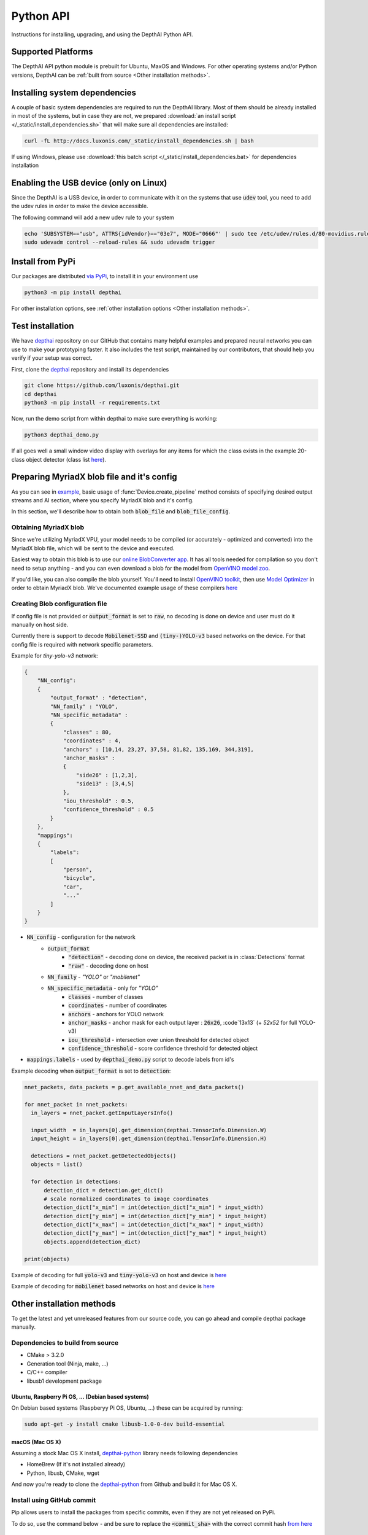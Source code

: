 Python API
==========

Instructions for installing, upgrading, and using the DepthAI Python API.

Supported Platforms
###################

The DepthAI API python module is prebuilt for Ubuntu, MaxOS and Windows.
For other operating systems and/or Python versions, DepthAI can be :ref:`built from source <Other installation methods>`.

Installing system dependencies
##############################

A couple of basic system dependencies are required to run the DepthAI library. Most of them should be already installed
in most of the systems, but in case they are not, we prepared :download:`an install script </_static/install_dependencies.sh>`
that will make sure all dependencies are installed:

.. code-block:: bash

  curl -fL http://docs.luxonis.com/_static/install_dependencies.sh | bash

If using Windows, please use :download:`this batch script </_static/install_dependencies.bat>` for dependencies installation

Enabling the USB device (only on Linux)
#######################################

Since the DepthAI is a USB device, in order to communicate with it on the systems that use :code:`udev` tool, you
need to add the udev rules in order to make the device accessible.

The following command will add a new udev rule to your system

.. code-block:: bash

  echo 'SUBSYSTEM=="usb", ATTRS{idVendor}=="03e7", MODE="0666"' | sudo tee /etc/udev/rules.d/80-movidius.rules
  sudo udevadm control --reload-rules && sudo udevadm trigger

Install from PyPi
#################

Our packages are distributed `via PyPi <https://pypi.org/project/depthai/>`_, to install it in your environment use

.. code-block:: bash

  python3 -m pip install depthai

For other installation options, see :ref:`other installation options <Other installation methods>`.

Test installation
#################

We have `depthai <https://github.com/luxonis/depthai>`_ repository on our GitHub that contains many helpful examples and
prepared neural networks you can use to make your prototyping faster. It also includes the test script, maintained by
our contributors, that should help you verify if your setup was correct.

First, clone the `depthai <https://github.com/luxonis/depthai>`_ repository and install its dependencies

.. code-block:: bash

  git clone https://github.com/luxonis/depthai.git
  cd depthai
  python3 -m pip install -r requirements.txt

Now, run the demo script from within depthai to make sure everything is working:

.. code-block:: bash

  python3 depthai_demo.py

If all goes well a small window video display with overlays for any items for which the class exists in the example
20-class object detector (class list `here <https://github.com/luxonis/depthai/blob/master/resources/nn/mobilenet-ssd/mobilenet-ssd.json#L22>`_).


Preparing MyriadX blob file and it's config
###########################################

As you can see in `example`_, basic usage of :func:`Device.create_pipeline` method consists of specifying desired output
streams and AI section, where you specify MyriadX blob and it's config.

In this section, we'll describe how to obtain both :code:`blob_file` and :code:`blob_file_config`.

Obtaining MyriadX blob
**********************

Since we're utilizing MyriadX VPU, your model needs to be compiled (or accurately - optimized and converted) into
the MyriadX blob file, which will be sent to the device and executed.

Easiest way to obtain this blob is to use our `online BlobConverter app <http://69.164.214.171:8083/>`_. It has all
tools needed for compilation so you don't need to setup anything - and you can even download a blob for the model
from `OpenVINO model zoo <https://github.com/openvinotoolkit/open_model_zoo>`_.

If you'd like, you can also compile the blob yourself. You'll need to install `OpenVINO toolkit <https://docs.openvinotoolkit.org/latest/index.html>`_,
then use `Model Optimizer <https://docs.openvinotoolkit.org/latest/openvino_docs_MO_DG_Deep_Learning_Model_Optimizer_DevGuide.html) and [Myriad Compiler](https://docs.openvinotoolkit.org/latest/openvino_inference_engine_tools_compile_tool_README.html#myriad_platform_option>`_
in order to obtain MyriadX blob.
We've documented example usage of these compilers `here <https://github.com/luxonis/depthai#conversion-of-existing-trained-models-into-intel-movidius-binary-format>`_

Creating Blob configuration file
********************************

If config file is not provided or :code:`output_format` is set to :code:`raw`, no decoding is done on device and user must do it manually on host side.

Currently there is support to decode :code:`Mobilenet-SSD` and :code:`(tiny-)YOLO-v3` based networks on the device.
For that config file is required with network specific parameters.

Example for `tiny-yolo-v3` network:

.. code-block:: json

  {
      "NN_config":
      {
          "output_format" : "detection",
          "NN_family" : "YOLO",
          "NN_specific_metadata" :
          {
              "classes" : 80,
              "coordinates" : 4,
              "anchors" : [10,14, 23,27, 37,58, 81,82, 135,169, 344,319],
              "anchor_masks" :
              {
                  "side26" : [1,2,3],
                  "side13" : [3,4,5]
              },
              "iou_threshold" : 0.5,
              "confidence_threshold" : 0.5
          }
      },
      "mappings":
      {
          "labels":
          [
              "person",
              "bicycle",
              "car",
              "..."
          ]
      }
  }


* :code:`NN_config` - configuration for the network
    * :code:`output_format`
        * :code:`"detection"` - decoding done on device, the received packet is in :class:`Detections` format
        * :code:`"raw"` - decoding done on host
    * :code:`NN_family` - `"YOLO"` or `"mobilenet"`
    * :code:`NN_specific_metadata` - only for `"YOLO"`
        * :code:`classes` - number of classes
        * :code:`coordinates` - number of coordinates
        * :code:`anchors` - anchors for YOLO network
        * :code:`anchor_masks` - anchor mask for each output layer : :code:`26x26`, :code`13x13` (+ `52x52` for full YOLO-v3)
        * :code:`iou_threshold` - intersection over union threshold for detected object
        * :code:`confidence_threshold` - score confidence threshold for detected object
* :code:`mappings.labels` - used by :code:`depthai_demo.py` script to decode labels from id's

Example decoding when :code:`output_format` is set to :code:`detection`:

.. code-block:: python

  nnet_packets, data_packets = p.get_available_nnet_and_data_packets()

  for nnet_packet in nnet_packets:
    in_layers = nnet_packet.getInputLayersInfo()

    input_width  = in_layers[0].get_dimension(depthai.TensorInfo.Dimension.W)
    input_height = in_layers[0].get_dimension(depthai.TensorInfo.Dimension.H)

    detections = nnet_packet.getDetectedObjects()
    objects = list()

    for detection in detections:
        detection_dict = detection.get_dict()
        # scale normalized coordinates to image coordinates
        detection_dict["x_min"] = int(detection_dict["x_min"] * input_width)
        detection_dict["y_min"] = int(detection_dict["y_min"] * input_height)
        detection_dict["x_max"] = int(detection_dict["x_max"] * input_width)
        detection_dict["y_max"] = int(detection_dict["y_max"] * input_height)
        objects.append(detection_dict)

  print(objects)

Example of decoding for full :code:`yolo-v3` and :code:`tiny-yolo-v3` on host and device is `here <https://github.com/luxonis/depthai/blob/develop/depthai_helpers/tiny_yolo_v3_handler.py>`_


Example of decoding for :code:`mobilenet` based networks on host and device is `here <https://github.com/luxonis/depthai/blob/develop/depthai_helpers/mobilenet_ssd_handler.py>`_


Other installation methods
##########################

To get the latest and yet unreleased features from our source code, you can go ahead and compile depthai package manually.

Dependencies to build from source
*********************************

- CMake > 3.2.0
- Generation tool (Ninja, make, ...)
- C/C++ compiler
- libusb1 development package

.. _raspbian:

Ubuntu, Raspberry Pi OS, ... (Debian based systems)
---------------------------------------------------

On Debian based systems (Raspberyy Pi OS, Ubuntu, ...) these can be acquired by running:

.. code-block:: bash

  sudo apt-get -y install cmake libusb-1.0-0-dev build-essential

macOS (Mac OS X)
----------------

Assuming a stock Mac OS X install, `depthai-python <https://github.com/luxonis/depthai-python>`_ library needs following dependencies

- HomeBrew (If it's not installed already)

  .. code-block:: bash
    /bin/bash -c "$(curl -fsSL https://raw.githubusercontent.com/Homebrew/install/master/install.sh)"

- Python, libusb, CMake, wget

  .. code-block:: bash
    brew install coreutils python3 cmake libusb wget

And now you're ready to clone the `depthai-python <https://github.com/luxonis/depthai-python>`_ from Github and build it for Mac OS X.

Install using GitHub commit
***************************

Pip allows users to install the packages from specific commits, even if they are not yet released on PyPi.

To do so, use the command below - and be sure to replace the :code:`<commit_sha>` with the correct commit hash `from here <https://github.com/luxonis/depthai-python/commits>`_

.. code-block:: bash
  python3 -m pip install git+https://github.com/luxonis/depthai-python.git@<commit_sha>

Using/Testing a Specific Branch/PR
**********************************

From time to time, it may be of interest to use a specific branch.  This may occur, for example,
because we have listened to your feature request and implemented a quick implementation in a branch.
Or it could be to get early access to a feature that is soaking in our :code:`develop` for stability purposes before being merged into :code:`main`.

So when working in the `depthai <https://github.com/luxonis/depthai>`_ repository, using a branch can be accomplished
with the following commands.  For this example, the :code:`branch` that we will try out is :code:`develop`
(which is the branch we use to soak new features before merging them into :code:`main`):

Prior to running the following, you can either clone the respository independently
(for not over-writing any of your local changes) or simply do a :code:`git pull` first.

.. code-block:: bash

  git checkout develop
  python3 -m pip install -U pip
  python3 -m pip install -r requirements.txt

Install from source
*******************

If desired, you can also install the package from the source code itself - it will allow you to make the changes
to the API and see them live in action.

To do so, first download the repository and then add the package to your python interpreter in development mode

.. code-block:: bash

  git clone https://github.com/luxonis/depthai-python.git
  cd depthai-python
  git submodule update --init --recursive
  python3 setup.py develop  # you may need to add sudo if using system interpreter instead of virtual environment

If you want to use other branch (e.g. :code:`develop`) than default (:code:`main`), you can do so by typing

.. code-block:: bash

  git checkout develop  # replace the "develop" with a desired branch name
  git submodule update --recursive
  python3 setup.py develop

Or, if you want to checkout a specific commit, type

.. code-block:: bash

  git checkout <commit_sha>
  git submodule update --recursive
  python3 setup.py develop


API Reference
#############

.. class:: Device
  :canonical: depthai.Device

  Represents the DepthAI device with the methods to interact with it.

  .. warning::

    Please be aware that all methods except :func:`get_available_streams` require :func:`create_pipeline` to be run first,


  .. _example:

  **Example**

  .. code-block:: python

    import depthai
    device = depthai.Device('', False)
    pipeline = device.create_pipeline(config={
        'streams': ['previewout', 'metaout'],
        'ai': {
            "blob_file": "/path/to/model.blob",
            "blob_file_config": "/path/to/config.json",
        },
    })


  **Methods**

  .. function:: __init__(device_id: str, usb2_mode: bool) -> Device

    Standard and recomended way to set up the object.

    **device_id** represents the USB port id that the device is connected to. If set to specific value (e.x. :code:`"1"`) it will
    look for the device in specific USB port, whereas if left empty - :code:`''` - it will look for the device on all ports.
    It's useful when we have more than one DepthAI devices connected and want to specify which one to use in the code

    **usb2_mode**, being :code:`True/False`, allows the DepthAI to communicate using USB2 protocol, not USB3. This lowers the
    throughput of the pipeline, but allows to use >1m USB cables for connection

  .. function:: __init__(cmd_file: str, device_id: str) -> Device
    :noindex:

    Development and debug way to initialize the DepthAI device.

    **cmd_file** is a path to firmware :code:`.cmd` file that will be loaded onto the device for boot.

    **device_id** represents the USB port id that the device is connected to. If set to specific value (e.x. :code:`"1"`) it will
    look for the device in specific USB port, whereas if left empty - :code:`''` - it will look for the device on all ports.
    It's useful when we have more than one DepthAI devices connected and want to specify which one to use in the code

  .. function:: create_pipeline(config: dict) -> depthai.CNNPipeline

    Initializes a DepthAI Pipeline, returning the created :code:`CNNPipeline` if successful and :code:`None` otherwise.

    **config(dict)** -  A :code:`dict` of pipeline configuration settings. Example key/values for the config:

    .. code-block:: python

      {
          # Possible streams:
          #   'color' - 4K color camera preview
          #   'left' - left mono camera preview
          #   'right' - right mono camera preview
          #   'rectified_left' - rectified left camera preview
          #   'rectified_right' - rectified right camera preview
          #   'previewout' - neural network input preview
          #   'metaout' - CNN output tensors
          #   'depth' - the raw depth map, disparity converted to real life distance
          #   'disparity' - disparity map, the diaparity between left and right cameras, in pixels
          #   'disparity_color' - disparity map colorized
          #   'meta_d2h' - device metadata stream
          #   'video' - H.264/H.265 encoded color camera frames
          #   'jpegout' - JPEG encoded color camera frames
          #   'object_tracker' - Object tracker results
          'streams': [
              'left',  # if left is used, it must be in the first position
              'right',
              {'name': 'previewout', 'max_fps': 12.0},  # streams can be specified as objects with additional params
              'metaout',
              # depth-related streams
              {'name': 'depth', 'max_fps': 12.0},
              {'name': 'disparity', 'max_fps': 12.0},
              {'name': 'disparity_color', 'max_fps': 12.0},
          ],
          'depth':
          {
              'calibration_file': consts.resource_paths.calib_fpath,
              'padding_factor': 0.3,
              'depth_limit_m': 10.0, # In meters, for filtering purpose during x,y,z calc
              'confidence_threshold' : 0.5, #Depth is calculated for bounding boxes with confidence higher than this number
          },
          'ai':
          {
              'blob_file': blob_file,  # MyriadX CNN blob file path
              'blob_file_config': blob_file_config,  # Configuration file for CNN output tensor mapping on host side
              'calc_dist_to_bb': True,  # if True, will include depth information to CNN output tensor
              'keep_aspect_ratio': not args['full_fov_nn'],
          },
          # object tracker
          'ot':
          {
              'max_tracklets'        : 20, # maximum 20 is supported
              'confidence_threshold' : 0.5, # object is tracked only for detections over this threshold
          },
          'board_config':
          {
              'swap_left_and_right_cameras': args['swap_lr'], # True for 1097 (RPi Compute) and 1098OBC (USB w/onboard cameras)
              'left_fov_deg': args['field_of_view'], # Same on 1097 and 1098OBC
              'rgb_fov_deg': args['rgb_field_of_view'],
              'left_to_right_distance_cm': args['baseline'], # Distance between stereo cameras
              'left_to_rgb_distance_cm': args['rgb_baseline'], # Currently unused
              'store_to_eeprom': args['store_eeprom'],
              'clear_eeprom': args['clear_eeprom'],
              'override_eeprom': args['override_eeprom'],
          },

          #'video_config':
          #{
          #    'rateCtrlMode': 'cbr',
          #    'profile': 'h265_main', # Options: 'h264_baseline' / 'h264_main' / 'h264_high' / 'h265_main'
          #    'bitrate': 8000000, # When using CBR
          #    'maxBitrate': 8000000, # When using CBR
          #    'keyframeFrequency': 30,
          #    'numBFrames': 0,
          #    'quality': 80 # (0 - 100%) When using VBR
          #}
      }


  .. function:: get_available_streams() -> List[str]

    Return a list of all streams supported by the DepthAI library.

    .. code-block::

      >>> device.get_available_streams()
      ['meta_d2h', 'color', 'left', 'right', 'rectified_left', 'rectified_right', 'disparity', 'depth', 'metaout', 'previewout', 'jpegout', 'video', 'object_tracker']


  .. function:: get_nn_to_depth_bbox_mapping() -> dict

    Returns dict that allows to match the CNN output with the disparity info.

    Since the RGB camera has a 4K resolution and the neural networks accept only images with specific resolution
    (like 300x300), the original image is cropped to meet the neural network requirements.
    On the other side, the disparity frames returned by the neural network are in full resolution available on the mono cameras.

    To be able to determine where the CNN previewout image is on the disparity frame, this method should be used as it
    specifies the offsets and dimensions to use.

    .. code-block::

      >>> device.get_nn_to_depth_bbox_mapping()
      {'max_h': 681, 'max_w': 681, 'off_x': 299, 'off_y': 59}


  .. function:: request_af_mode()

      Set the 4K RGB camera autofocus mode to one of the available :class:`AutofocusMode`


  .. function:: request_af_trigger()

      Manually send trigger action to AutoFocus on 4k RGB camera


  .. function:: request_jpeg()

      Capture a JPEG frame from the RGB camera and send it to :code:`jpegout` stream.
      The frame is in full available resolution, not cropped to meet the CNN input dimensions.


  .. function:: send_disparity_confidence_threshold(confidence: int)

     Function to send disparity confidence threshold for StereoSGBM algorithm.
     If the disparity value confidence is below the threshold, the value is marked as invalid disparity
     and treated as background


.. class:: AutofocusMode
  :canonical: depthai.AutofocusMode


  An enum with all autofocus modes available

  **Members**

  .. attribute:: AF_MODE_AUTO

    This mode sets the Autofocus to a manual mode, where you need to call :func:`Device.request_af_trigger`
    to start focusing procedure.

  .. attribute:: AF_MODE_CONTINUOUS_PICTURE

    This mode adjusts the focus continually to provide the best in-focus image stream and should be used when the
    camera is standing still while capturing. Focusing procedure is done as fast as possible.

    This is the defaut mode the DepthAI operates in.

  .. attribute:: AF_MODE_CONTINUOUS_VIDEO

    This mode adjusts the focus continually to provide the best in-focus image stream and should be used when the
    camera is trying to capture a smooth video steam. Focusing procedure is slower and avoids focus overshoots

  .. attribute:: AF_MODE_EDOF

    This mode disables the autofocus. EDOF stands for Enhanced Depth of Field and is a digital focus.

  .. attribute:: AF_MODE_MACRO

    It's the same operating mode as :attr:`AF_MODE_AUTO`


.. class:: CNNPipeline
  :canonical: depthai.CNNPipeline

  Pipeline object using which the device is able to send it's result to the host.

  **Methods**

  .. function:: get_available_data_packets() -> List[depthai.DataPacket]

    Returns only data packets produced by the device itself, without CNN results


  .. function:: get_available_nnet_and_data_packets() -> tuple[List[depthai.NNetPacket], List[depthai.DataPacket]]

    Return both neural network results and data produced by device


.. class:: NNetPacket
  :canonical: depthai.NNetPacket

  For any neural network inference output [__get_tensor__](#nnetpacket_gettensor) can be used. For the specific case
  of :code:`Mobilenet-SSD`, :code:`YOLO-v3` decoding can be done in the firmware. Decoded objects can be accessed
  through :func:`getDetectedObjects` as well in addition to raw output to make the results of this commonly used
  networks easily accessible. See `blob config file`_ for more details about
  different neural network output formats and how to choose between these formats.

  Neural network results packet. It's not a single result, but a batch of results with additional metadata attached

  **Methods**

  .. function:: getMetadata() -> depthai.FrameMetadata

    Returns metadata object containing all proprietary data related to this packet


  .. function:: get_tensor(name: Union[int, str]) -> numpy.ndarray

    .. warning::

      Works only, when in `blob config file`_ :code:`output_format` is set to :code:`raw`.

    Returns a shaped numpy array for the specific network output tensor, based on the neural network's output layer information.

    For example: in case of :code:`Mobilenet-SSD` it returns a :code:`[1, 1, 100, 7]` shaped array, where :code:`numpy.dtype` is :code:`float16`.

    Example of usage:

    .. code-block::

      nnetpacket.get_tensor(0)
      # or
      nnetpacket.get_tensor('detection_out')

  .. function:: __getitem__(name: Union[int, str]) -> numpy.ndarray

    Same as :func:`get_tensor`

    Example of usage for :code:`Mobilenet-SSD`:

    .. code-block::

      nnetpacket[0]
      # or
      nnetpacket['detection_out']

  .. function:: getOutputsList() -> list

    Returns all the output tensors in a list for the network.

  .. function:: getOutputsDict() -> dict

    Returns all the output tensors in a dictionary for the network.
    The key is the name of the output layer, the value is the shaped numpy array.

  .. function:: getOutputLayersInfo() -> depthai.TensorInfo

    Returns informations about the output layers for the network.

  .. function:: getInputLayersInfo() -> depthai.TensorInfo

    Returns informations about the input layers for the network.

  .. function:: getDetectedObjects() -> depthai.Detections

    .. warning::

      Works when in `blob config file`_ :code:`output_format` is set to :code:`detection` and with detection networks
      (:code:`Mobilenet-SSD`, :code:`(tiny-)YOLO-v3` based networks)

    Returns the detected objects in :class:`Detections` format. The network is decoded on device side.


.. class:: TensorInfo
  :canonical: depthai.TensorInfo

  Descriptor of the input/output layers/tensors of the network.

  When network is loaded the tensor info is automatically printed.

  **Attributes**

  .. attribute:: name
    :type: str

    Name of the tensor.

  .. attribute:: dimensions
    :type: list

    Shape of tensor array. E.g. : :code:`[1, 1, 100, 7]`

  .. attribute:: strides
    :type: list

    Strides of tensor array.

  .. attribute:: data_type
    :type: string

    Data type of tensor. E.g. : :code:`float16`

  .. attribute:: offset
    :type: int

    Offset in the raw output array.

  .. attribute:: element_size
    :type: int

    Size in bytes of one element in the array.

  .. attribute:: index
    :type: int

    Index of the tensor. E.g. : in case of multiple inputs/outputs in the network it marks the order of input/output.

  **Methods**

  .. function:: get_dict() -> dict

    Returns TensorInfo in a dictionary where the `key` is the name of attribute.

  .. function:: get_dimension() -> int

    Returns the specific dimension of the tensor

    .. code-block::

      tensor_info.get_dimension(depthai.TensorInfo.Dimension.WIDTH)  # returns width of tensor


.. class:: Detections
  :canonical: depthai.Detections

  Container of neural network results decoded on device side.

  **Example of accessing detections**

  Assuming the detected objects are stored in :code:`detections` object.

  * Number of detections

    .. code-block::

      detections.size()
      # or
      len(detections)

  * Accessing the nth detection

    .. code-block::

      detections[0]
      detections[1]  # ...

  * Iterating through all detections

    .. code-block::

      for detection in detections:


.. class:: Detection
  :canonical: depthai.Detection

  Detected object descriptor.

  **Attributes**

  .. attribute:: label
    :type: int

    Label id of the detected object.

  .. attribute:: confidence
    :type: float

    Confidence score of the detected object in interval [0, 1].

  .. attribute:: x_min
    :type: float

    Top left :code:`X` coordinate of the detected bounding box. Normalized, in interval [0, 1].

  .. attribute:: y_min
    :type: float

    Top left :code:`Y` coordinate of the detected bounding box. Normalized, in interval [0, 1].

  .. attribute:: x_max
    :type: float

    Bottom right :code:`X` coordinate of the detected bounding box. Normalized, in interval [0, 1].

  .. attribute:: y_max
    :type: float

    Bottom right :code:`Y` coordinate of the detected bounding box. Normalized, in interval [0, 1].

  .. attribute:: depth_x
    :type: float

    Distance to detected bounding box on :code:`X` axis. Only when depth calculation is enabled (stereo cameras are present on board).

  .. attribute:: depth_y
    :type: float

    Distance to detected bounding box on :code:`Y` axis. Only when depth calculation is enabled (stereo cameras are present on board).

  .. attribute:: depth_z
    :type: float

    Distance to detected bounding box on :code:`Z` axis. Only when depth calculation is enabled (stereo cameras are present on board).

  **Methods**

  .. function:: get_dict() -> dict

    Returns detected object in a dictionary where the :code:`key` is the name of attribute.


.. class:: Dimension
  :canonical: depthai.TensorInfo.Dimension

  Dimension descriptor of tensor shape. Mostly meaningful for input tensors since not all neural network models
  respect the semantics of :code:`Dimension` for output tensor


  **Values**

  .. attribute:: W / WIDTH
    :type: str

    Width

  .. attribute:: H / HEIGHT
    :type: str

    Height

  .. attribute:: C / CHANNEL
    :type: str

    Number of channels

  .. attribute:: N / NUMBER
    :type: str

    Number of inferences

  .. attribute:: B / BATCH
    :type: str

    Batch of inferences


.. class:: DataPacket
  :canonical: depthai.DataPacket

  DepthAI data packet, containing information generated on the device. Unlike NNetPacket, it contains a single "result"
  with source stream info

  **Attributes**

  .. attribute:: stream_name
    :type: str

    Returns packet source stream. Used to determine the origin of the packet and therefore allows to handle the packets
    correctly, applying proper handling based on this value

  **Methods**

  .. function:: getData() -> numpy.ndarray

    Returns the data as NumPy array, which you can be further transformed or displayed using OpenCV :code:`imshow`.

    Used with streams that returns frames e.x. :code:`previewout`, :code:`left`, :code:`right`, or encoded data e.x. :code:`video`, :code:`jpegout`.

  .. function:: getDataAsStr() -> str

    Returns the data as a string, capable to be parsed further.

    Used with streams that returns non-array results e.x. :code:`meta_d2h` which returns JSON object

  .. function:: getMetadata() -> FrameMetadata

    Returns metadata object containing all proprietary data related to this packet

  .. function:: getObjectTracker() -> ObjectTracker

    .. warning::

      Works only with packets from :code:`object_tracker` stream

    Returns metadata object containing :class:`ObjectTracker` object

  .. function:: size() -> int

    Returns packet data size


.. class:: FrameMetadata
  :canonical: depthai.FrameMetadata

  Metadata object attached to the packets sent via pipeline.

  **Methods**

  .. function:: getCameraName() -> str

    Returns the name of the camera that produced the frame.

  .. function:: getCategory() -> int

    Returns the type of the packet, whether it's a regular frame or arrived from taking a still

  .. function:: getFrameBytesPP() -> int

    Returns number of bytes per pixel in the packet's frame

  .. function:: getFrameHeight() -> int

    Returns the height of the packet's frame

  .. function:: getFrameWidth() -> int

    Returns the width of the packet's frame

  .. function:: getFrameType() -> int

    Returns the type of the data that this packet contains.

  .. function:: getInstanceNum() -> int

    Returns the camera id that is the source of the current packet

  .. function:: getSequenceNum() -> int

    Sequence number is assigned for each frame produced by the camera.
    It can be used to assure the frames are captured at the same time - e.x. if frames from left and right camera have
    the same sequence number, you can assume they were taken at the same time

  .. function:: getStride() -> int

    Specifies number of bytes till the next row of pixels in the packet's frame

  .. function:: getTimestamp() -> float

    When packet is created, it is assigned a creation timestamp, which can be obtained using this method


.. class:: ObjectTracker
  :canonical: depthai.ObjectTracker

  Object representing current state of the tracker, obtained by calling :func:`DataPacket.getObjectTracker`
  method on a packet from :code:`object_tracker` stream

  **Methods**

  .. function:: getNrTracklets() -> int

    Return the number of available tracklets

  .. function:: getTracklet(tracklet_nr: int) -> Tracklet

    Returns the tracklet with specified :code:`tracklet_nr`.
    To check how many tracklets there are, please use :func:`getNrTracklets` method


.. class:: Tracklet
  :canonical: depthai.Tracklet

  Tracklet is representing a single tracked object, is produced by :class:`ObjectTracker` class.
  To obtain it, call :func:`ObjectTracker.getTracklet` method.

  **Methods**

  .. function:: getId() -> int

    Return the tracklet id

  .. function:: getLabel() -> int

    Return the tracklet label, being the neural network returned result. Used to identify a class of recognized objects

  .. function:: getStatus() -> str

    Return the tracklet status - either :code:`NEW`, :code:`TRACKED`, or :code:`LOST`.

  .. function:: getLeftCoord() -> int

    Return the left coordinate of the bounding box of a tracked object

  .. function:: getRightCoord() -> int

    Return the right coordinate of the bounding box of a tracked object

  .. function:: getTopCoord() -> int

    Return the top coordinate of the bounding box of a tracked object

  .. function:: getBottomCoord() -> int

    Return the bottom coordinate of the bounding box of a tracked object


